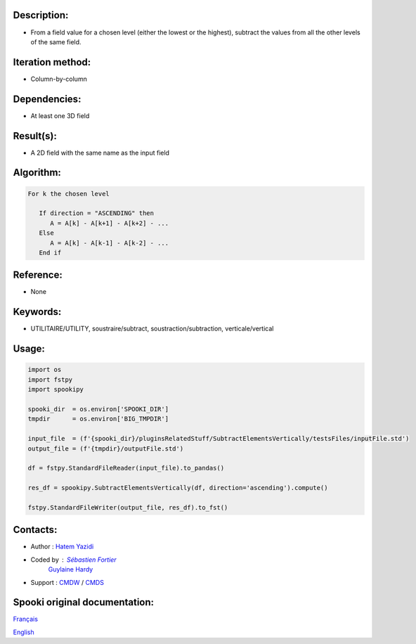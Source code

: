 Description:
~~~~~~~~~~~~

-  From a field value for a chosen level (either the lowest or the highest), subtract the values from all the other levels of the same field.

Iteration method:
~~~~~~~~~~~~~~~~~

-  Column-by-column

Dependencies:
~~~~~~~~~~~~~

-  At least one 3D field

Result(s):
~~~~~~~~~~

-  A 2D field with the same name as the input field

Algorithm:
~~~~~~~~~~

.. code-block:: text

         For k the chosen level

            If direction = "ASCENDING" then
               A = A[k] - A[k+1] - A[k+2] - ...
            Else
               A = A[k] - A[k-1] - A[k-2] - ...
            End if

Reference:
~~~~~~~~~~

-  None

Keywords:
~~~~~~~~~

-  UTILITAIRE/UTILITY, soustraire/subtract, soustraction/subtraction, verticale/vertical


Usage:
~~~~~~

.. code:: python

   import os
   import fstpy
   import spookipy

   spooki_dir  = os.environ['SPOOKI_DIR']
   tmpdir      = os.environ['BIG_TMPDIR']

   input_file  = (f'{spooki_dir}/pluginsRelatedStuff/SubtractElementsVertically/testsFiles/inputFile.std')
   output_file = (f'{tmpdir}/outputFile.std')

   df = fstpy.StandardFileReader(input_file).to_pandas()

   res_df = spookipy.SubtractElementsVertically(df, direction='ascending').compute()

   fstpy.StandardFileWriter(output_file, res_df).to_fst()


Contacts:
~~~~~~~~~

-  Author   : `Hatem Yazidi <https://wiki.cmc.ec.gc.ca/wiki/User:Yazidih>`__
-  Coded by : `Sébastien Fortier <https://wiki.cmc.ec.gc.ca/wiki/User:Fortiers>`__
             `Guylaine Hardy <https://wiki.cmc.ec.gc.ca/wiki/User:Hardyg>`__
-  Support : `CMDW <https://wiki.cmc.ec.gc.ca/wiki/CMDW>`__ / `CMDS <https://wiki.cmc.ec.gc.ca/wiki/CMDS>`__


Spooki original documentation:
~~~~~~~~~~~~~~~~~~~~~~~~~~~~~~

`Français <http://web.science.gc.ca/~spst900/spooki/doc/master/spooki_french_doc/html/pluginSubtractElementsVertically.html>`_

`English <http://web.science.gc.ca/~spst900/spooki/doc/master/spooki_english_doc/html/pluginSubtractElementsVertically.html>`_

